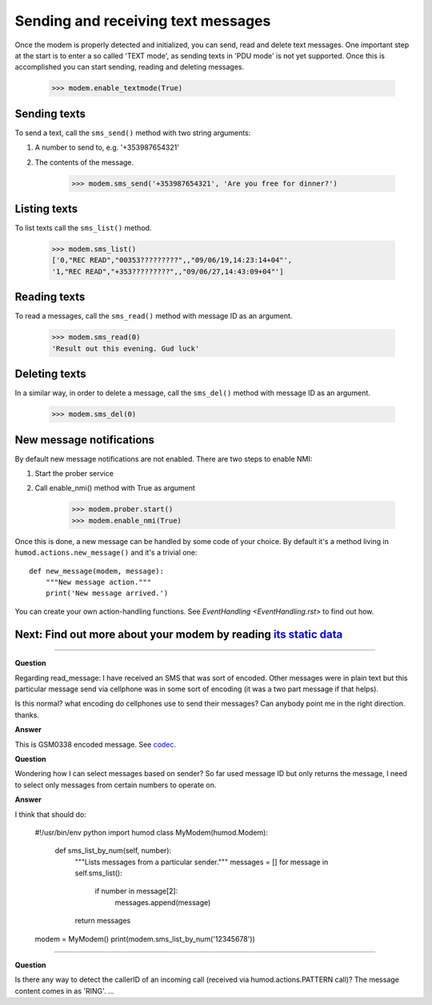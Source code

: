 Sending and receiving text messages
===================================
Once the modem is properly detected and initialized, you can send, read and delete text messages. One important step at the start is to enter a so called 'TEXT mode', as sending texts in 'PDU mode' is not yet supported. Once this is accomplished you can start sending, reading and deleting messages.

    >>> modem.enable_textmode(True)

Sending texts
-------------
To send a text, call the ``sms_send()`` method with two string arguments:

1. A number to send to, e.g. '+353987654321'
2. The contents of the message.

    >>> modem.sms_send('+353987654321', 'Are you free for dinner?')

Listing texts
-------------
To list texts call the ``sms_list()`` method.

    >>> modem.sms_list()
    ['0,"REC READ","00353?????????",,"09/06/19,14:23:14+04"',
    '1,"REC READ","+353?????????",,"09/06/27,14:43:09+04"']

Reading texts
-------------
To read a messages, call the ``sms_read()`` method with message ID as an argument.

    >>> modem.sms_read(0)
    'Result out this evening. Gud luck'

Deleting texts
--------------
In a similar way, in order to delete a message, call the ``sms_del()`` method with message ID as an argument.

    >>> modem.sms_del(0)

New message notifications
-------------------------
By default new message notifications are not enabled. There are two steps to enable NMI:

1. Start the prober service
2. Call enable_nmi() method with True as argument

    >>> modem.prober.start()
    >>> modem.enable_nmi(True)

Once this is done, a new message can be handled by some code of your choice. By default it's a method living in ``humod.actions.new_message()`` and it's a trivial one: 
::
    def new_message(modem, message):
        """New message action."""
        print('New message arrived.')

You can create your own action-handling functions. See `EventHandling <EventHandling.rst>` to find out how. 

Next: Find out more about your modem by reading `its static data <ShowStaticInfo.rst>`_
--------------------------------------------------------------------------------------

----------

**Question**

Regarding read_message: I have received an SMS that was sort of encoded.  Other messages were in plain text but this particular message send via cellphone was in some sort of encoding (it was a two part message if that helps). 

Is this normal? what encoding do cellphones use to send their messages?  Can anybody point me in the right direction. thanks.

**Answer**

This is GSM0338 encoded message. See `codec <https://github.com/dsch/gsm0338>`_.

**Question**

Wondering how I can select messages based on sender? So far used message ID but only returns the message, I need to select only messages from certain numbers to operate on.

**Answer**

I think that should do:

    #!/usr/bin/env python
    import humod
    class MyModem(humod.Modem):
        def sms_list_by_num(self, number):
            """Lists messages from a particular sender."""
            messages = []
            for message in self.sms_list():
                if number in message[2]:
                    messages.append(message)
            return messages
    
    modem = MyModem()
    print(modem.sms_list_by_num('12345678'))

----------

**Question**

Is there any way to detect the callerID of an incoming call (received via humod.actions.PATTERN call)?  The message content comes in as 'RING'.
...